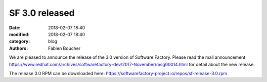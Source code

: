 SF 3.0 released
###############

:date: 2018-02-07 18:40
:modified: 2018-02-07 18:40
:category: blog
:authors: Fabien Boucher

We are pleased to announce the release of the 3.0 version of Software Factory.
Please read the mail announcement https://www.redhat.com/archives/softwarefactory-dev/2017-November/msg00014.html
for detail about the new release.

The release 3.0 RPM can be downloaded here: https://softwarefactory-project.io/repos/sf-release-3.0.rpm
